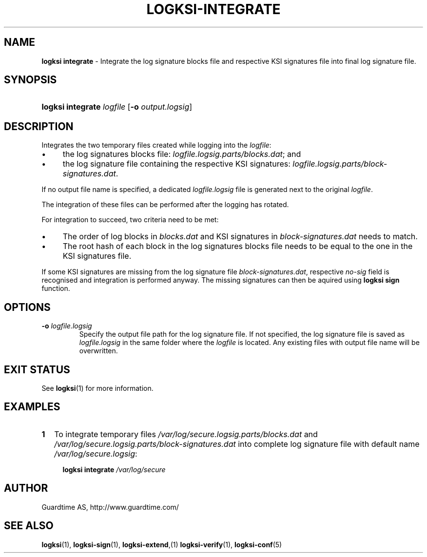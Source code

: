 .TH LOGKSI-INTEGRATE 1
.\"
.SH NAME
\fBlogksi integrate \fR- Integrate the log signature blocks file and respective KSI signatures file into final log signature file.
.\"
.SH SYNOPSIS
.HP 4
\fBlogksi integrate \fIlogfile \fR[\fB-o \fIoutput.logsig\fR]
.\"
.SH DESCRIPTION
Integrates the two temporary files created while logging into the \fIlogfile\fR:
.LP
.IP \(bu 4
the log signatures blocks file: \fIlogfile.logsig.parts/blocks.dat\fR; and
.IP \(bu 4
the log signature file containing the respective KSI signatures: \fIlogfile.logsig.parts/block-signatures.dat\fR.
.LP
If no output file name is specified, a dedicated \fIlogfile.logsig\fR file is generated next to the original \fIlogfile\fR.
.LP
The integration of these files can be performed after the logging has rotated.
.LP
For integration to succeed, two criteria need to be met:
.LP
.IP \(bu 4
The order of log blocks in \fIblocks.dat\fR and KSI signatures in \fIblock-signatures.dat\fR needs to match.
.IP \(bu 4
The root hash of each block in the log signatures blocks file needs to be equal to the one in the KSI signatures file.
.LP
If some KSI signatures are missing from the log signature file \fIblock-signatures.dat\fR, respective \fIno-sig\fR field is recognised and integration is performed anyway. The missing signatures can then be aquired using \fBlogksi sign\fR function.
.\"
.SH OPTIONS
.TP
\fB-o \fIlogfile.logsig\fR
Specify the output file path for the log signature file. If not specified, the log signature file is saved as \fIlogfile.logsig\fR in the same folder where the \fIlogfile\fR is located. Any existing files with output file name will be overwritten.
.br
.\"
.SH EXIT STATUS
See \fBlogksi\fR(1) for more information.
.\"
.SH EXAMPLES
.TP 2
\fB1
\fRTo integrate temporary files \fI/var/log/secure.logsig.parts/blocks.dat\fR and \fI/var/log/secure.logsig.parts/block-signatures.dat\fR into complete log signature file with default name \fI/var/log/secure.logsig\fR:
.LP
.RS 4
\fBlogksi integrate \fI/var/log/secure
.RE
.\"
.SH AUTHOR
Guardtime AS, http://www.guardtime.com/
.LP
.\"
.SH SEE ALSO
\fBlogksi\fR(1), \fBlogksi-sign\fR(1), \fBlogksi-extend\fR,(1) \fBlogksi-verify\fR(1), \fBlogksi-conf\fR(5)
